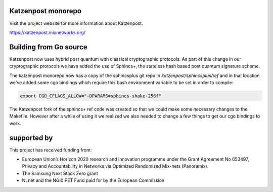 .. image:: https://github.com/katzenpost/katzenpost/actions/workflows/go.yml/badge.svg?branch=test_add_ci
  :target: https://github.com/katzenpost/katzenpost/actions

.. image:: https://godoc.org/github.com/katzenpost/katzenpost/core?status.svg
  :target: https://godoc.org/github.com/katzenpost/katzenpost/core

Katzenpost monorepo
===================

Visit the project website for more information about Katzenpost.

https://katzenpost.mixnetworks.org/


Building from Go source
=======================

Katzenpost now uses hybrid post quantum with classical cryptographic protocols.
As part of this change in our cryptographic protocols we have added the use
of Sphincs+, the stateless hash based post quantum signature scheme.

The katzenpost monorepo now has a copy of the sphincsplus git repo in `katzenpost/sphincsplus/ref`
and in that location we've added some cgo bindings which require this bash
environment variable to be set in order to compile:

.. code-block:: bash

  export CGO_CFLAGS_ALLOW="-DPARAMS=sphincs-shake-256f"

The Katzenpost fork of the sphincs+ ref code was created so that we
could make some necessary changes to the Makefile. However after a
while of using it we realized we also needed to change a few things to
get our cgo bindings to work.


supported by
============

.. image:: https://katzenpost.mixnetworks.org/_static/images/eu-flag-tiny.jpg

This project has received funding from:

* European Union’s Horizon 2020 research and innovation programme under the Grant Agreement No 653497, Privacy and Accountability in Networks via Optimized Randomized Mix-nets (Panoramix).
* The Samsung Next Stack Zero grant
* NLnet and the NGI0 PET Fund paid for by the European Commission

